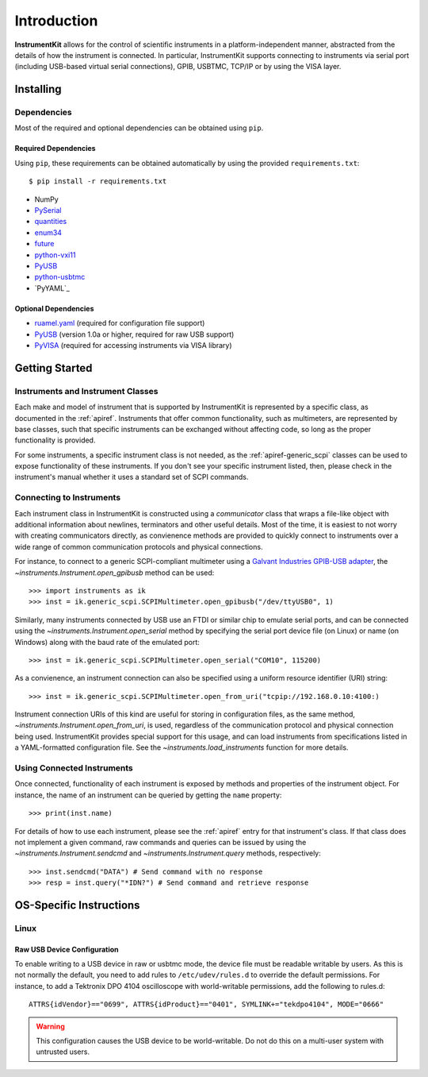 ..
    TODO: put documentation license header here.
    
============
Introduction
============

**InstrumentKit** allows for the control of scientific instruments in a
platform-independent manner, abstracted from the details of how the instrument
is connected. In particular, InstrumentKit supports connecting to instruments
via serial port (including USB-based virtual serial connections), GPIB, USBTMC,
TCP/IP or by using the VISA layer.

Installing
==========

Dependencies
------------

Most of the required and optional dependencies can be obtained using  ``pip``.

Required Dependencies
~~~~~~~~~~~~~~~~~~~~~

Using ``pip``, these requirements can be obtained automatically by using the
provided ``requirements.txt``::

$ pip install -r requirements.txt

- NumPy
- `PySerial`_
- `quantities`_
- `enum34`_
- `future`_
- `python-vxi11`_
- `PyUSB`_
- `python-usbtmc`_
- `PyYAML`_

Optional Dependencies
~~~~~~~~~~~~~~~~~~~~~

- `ruamel.yaml`_ (required for configuration file support)
- `PyUSB`_ (version 1.0a or higher, required for raw USB support)
- `PyVISA`_ (required for accessing instruments via VISA library)

.. _PySerial: http://pyserial.sourceforge.net/
.. _quantities: http://pythonhosted.org/quantities/
.. _enum34: https://pypi.python.org/pypi/enum34
.. _future: https://pypi.python.org/pypi/future
.. _ruamel.yaml: http://yaml.readthedocs.io
.. _PyUSB: http://sourceforge.net/apps/trac/pyusb/
.. _PyVISA: http://pyvisa.sourceforge.net/
.. _python-usbtmc: https://pypi.python.org/pypi/python-usbtmc
.. _python-vxi11: https://pypi.python.org/pypi/python-vxi11

Getting Started
===============

Instruments and Instrument Classes
----------------------------------

Each make and model of instrument that is supported by InstrumentKit is
represented by a specific class, as documented in the :ref:`apiref`.
Instruments that offer common functionality, such as multimeters, are
represented by base classes, such that specific instruments can be exchanged
without affecting code, so long as the proper functionality is provided.

For some instruments, a specific instrument class is not needed, as the
:ref:`apiref-generic_scpi` classes can be used to expose functionality of these
instruments. If you don't see your specific instrument listed, then, please
check in the instrument's manual whether it uses a standard set of SCPI
commands.

Connecting to Instruments
-------------------------

Each instrument class in InstrumentKit is constructed using a *communicator*
class that wraps a file-like object with additional information about newlines,
terminators and other useful details. Most of the time, it is easiest to not
worry with creating communicators directly, as convienence methods are provided
to quickly connect to instruments over a wide range of common communication
protocols and physical connections.

For instance, to connect to a generic SCPI-compliant multimeter using a
`Galvant Industries GPIB-USB adapter`_, the
`~instruments.Instrument.open_gpibusb` method can be used::

>>> import instruments as ik
>>> inst = ik.generic_scpi.SCPIMultimeter.open_gpibusb("/dev/ttyUSB0", 1)

Similarly, many instruments connected by USB use an FTDI or similar chip to
emulate serial ports, and can be connected using the
`~instruments.Instrument.open_serial` method by specifying the serial port
device file (on Linux) or name (on Windows) along with the baud rate of the
emulated port::

>>> inst = ik.generic_scpi.SCPIMultimeter.open_serial("COM10", 115200)

As a convienence, an instrument connection can also be specified using a
uniform resource identifier (URI) string::

>>> inst = ik.generic_scpi.SCPIMultimeter.open_from_uri("tcpip://192.168.0.10:4100:)

Instrument connection URIs of this kind are useful for storing in configuration
files, as the same method, `~instruments.Instrument.open_from_uri`, is used,
regardless of the communication protocol and physical connection being used.
InstrumentKit provides special support for this usage, and can load instruments
from specifications listed in a YAML-formatted configuration file. See the
`~instruments.load_instruments` function for more details.

.. _Galvant Industries GPIB-USB adapter: http://galvant.ca/shop/gpibusb/


Using Connected Instruments
---------------------------

Once connected, functionality of each instrument is exposed by methods and
properties of the instrument object. For instance, the name of an instrument
can be queried by getting the ``name`` property::

>>> print(inst.name)

For details of how to use each instrument, please see the :ref:`apiref` entry
for that instrument's class. If that class does not implement a given command,
raw commands and queries can be issued by using the
`~instruments.Instrument.sendcmd` and `~instruments.Instrument.query` methods,
respectively::

>>> inst.sendcmd("DATA") # Send command with no response
>>> resp = inst.query("*IDN?") # Send command and retrieve response

OS-Specific Instructions
========================

Linux
-----

Raw USB Device Configuration
~~~~~~~~~~~~~~~~~~~~~~~~~~~~

To enable writing to a USB device in raw or usbtmc mode, the device file
must be readable writable by users. As this is not normally the default, you
need to add rules to ``/etc/udev/rules.d`` to override the default permissions.
For instance, to add a Tektronix DPO 4104 oscilloscope with world-writable
permissions, add the following to rules.d::

    ATTRS{idVendor}=="0699", ATTRS{idProduct}=="0401", SYMLINK+="tekdpo4104", MODE="0666"
    
.. warning::
    This configuration causes the USB device to be world-writable. Do not do
    this on a multi-user system with untrusted users.


